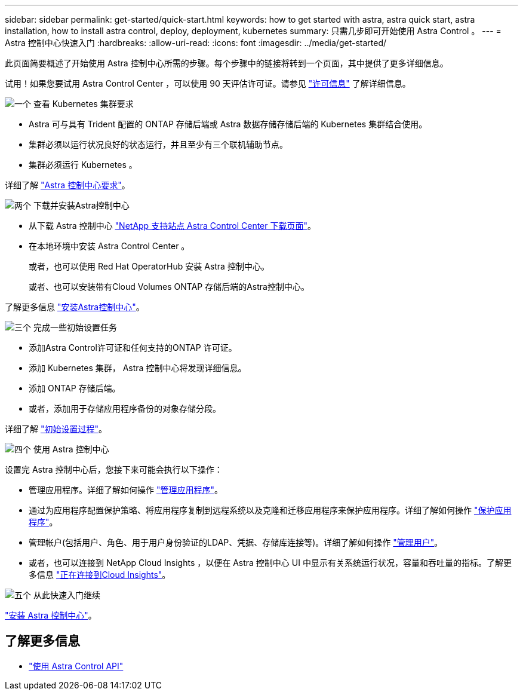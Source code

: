 ---
sidebar: sidebar 
permalink: get-started/quick-start.html 
keywords: how to get started with astra, astra quick start, astra installation, how to install astra control, deploy, deployment, kubernetes 
summary: 只需几步即可开始使用 Astra Control 。 
---
= Astra 控制中心快速入门
:hardbreaks:
:allow-uri-read: 
:icons: font
:imagesdir: ../media/get-started/


此页面简要概述了开始使用 Astra 控制中心所需的步骤。每个步骤中的链接将转到一个页面，其中提供了更多详细信息。

试用！如果您要试用 Astra Control Center ，可以使用 90 天评估许可证。请参见 link:../get-started/setup_overview.html#add-a-license-for-astra-control-center["许可信息"] 了解详细信息。

.image:https://raw.githubusercontent.com/NetAppDocs/common/main/media/number-1.png["一个"] 查看 Kubernetes 集群要求
[role="quick-margin-list"]
* Astra 可与具有 Trident 配置的 ONTAP 存储后端或 Astra 数据存储存储后端的 Kubernetes 集群结合使用。
* 集群必须以运行状况良好的状态运行，并且至少有三个联机辅助节点。
* 集群必须运行 Kubernetes 。


[role="quick-margin-para"]
详细了解 link:../get-started/requirements.html["Astra 控制中心要求"]。

.image:https://raw.githubusercontent.com/NetAppDocs/common/main/media/number-2.png["两个"] 下载并安装Astra控制中心
[role="quick-margin-list"]
* 从下载 Astra 控制中心 https://mysupport.netapp.com/site/products/all/details/astra-control-center/downloads-tab["NetApp 支持站点 Astra Control Center 下载页面"^]。
* 在本地环境中安装 Astra Control Center 。
+
或者，也可以使用 Red Hat OperatorHub 安装 Astra 控制中心。

+
或者、也可以安装带有Cloud Volumes ONTAP 存储后端的Astra控制中心。



[role="quick-margin-para"]
了解更多信息 link:../get-started/install_overview.html["安装Astra控制中心"]。

.image:https://raw.githubusercontent.com/NetAppDocs/common/main/media/number-3.png["三个"] 完成一些初始设置任务
[role="quick-margin-list"]
* 添加Astra Control许可证和任何支持的ONTAP 许可证。
* 添加 Kubernetes 集群， Astra 控制中心将发现详细信息。
* 添加 ONTAP 存储后端。
* 或者，添加用于存储应用程序备份的对象存储分段。


[role="quick-margin-para"]
详细了解 link:../get-started/setup_overview.html["初始设置过程"]。

.image:https://raw.githubusercontent.com/NetAppDocs/common/main/media/number-4.png["四个"] 使用 Astra 控制中心
[role="quick-margin-list"]
设置完 Astra 控制中心后，您接下来可能会执行以下操作：

[role="quick-margin-list"]
* 管理应用程序。详细了解如何操作 link:../use/manage-apps.html["管理应用程序"]。
* 通过为应用程序配置保护策略、将应用程序复制到远程系统以及克隆和迁移应用程序来保护应用程序。详细了解如何操作 link:../use/protection-overview.html["保护应用程序"]。
* 管理帐户(包括用户、角色、用于用户身份验证的LDAP、凭据、存储库连接等)。详细了解如何操作 link:../use/manage-users.html["管理用户"]。
* 或者，也可以连接到 NetApp Cloud Insights ，以便在 Astra 控制中心 UI 中显示有关系统运行状况，容量和吞吐量的指标。了解更多信息 link:../use/monitor-protect.html["正在连接到Cloud Insights"]。


.image:https://raw.githubusercontent.com/NetAppDocs/common/main/media/number-5.png["五个"] 从此快速入门继续
[role="quick-margin-para"]
link:../get-started/install_overview.html["安装 Astra 控制中心"]。



== 了解更多信息

* https://docs.netapp.com/us-en/astra-automation/index.html["使用 Astra Control API"^]

